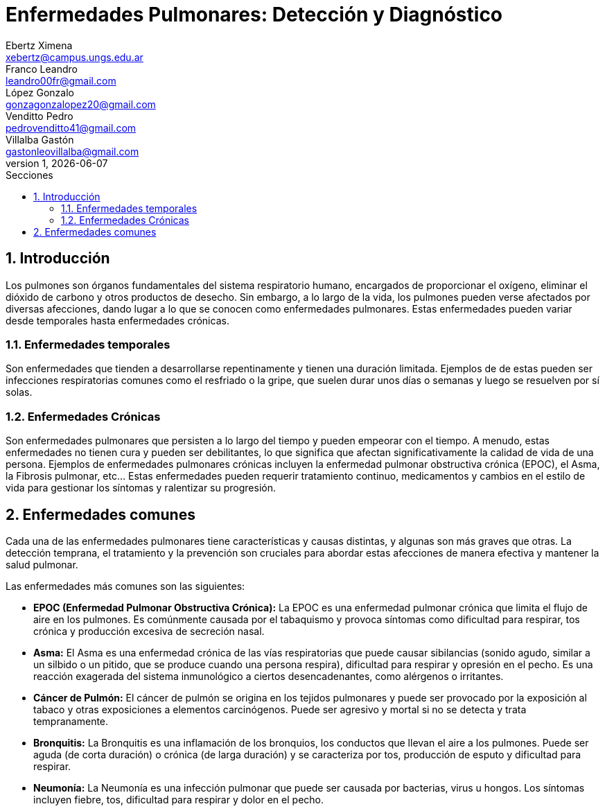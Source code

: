 = Enfermedades Pulmonares: Detección y Diagnóstico
Ebertz Ximena <xebertz@campus.ungs.edu.ar>; Franco Leandro <leandro00fr@gmail.com>; López Gonzalo <gonzagonzalopez20@gmail.com>; Venditto Pedro <pedrovenditto41@gmail.com>; Villalba Gastón <gastonleovillalba@gmail.com>;
v1, {docdate}
:toc:
:title-page:
:toc-title: Secciones
:numbered:
:source-highlighter: highlight.js
:tabsize: 4
:nofooter:
:pdf-page-margin: [3cm, 3cm, 3cm, 3cm]

== Introducción
Los pulmones son órganos fundamentales del sistema respiratorio humano, encargados de proporcionar el oxígeno, eliminar el dióxido de carbono y otros productos de desecho. Sin embargo, a lo largo de la vida, los pulmones pueden verse afectados por diversas afecciones, dando lugar a lo que se conocen como enfermedades pulmonares. Estas enfermedades pueden variar desde temporales hasta enfermedades crónicas.

=== Enfermedades temporales
Son enfermedades que tienden a desarrollarse repentinamente y tienen una duración limitada. Ejemplos de de estas pueden ser infecciones respiratorias comunes como el resfriado o la gripe, que suelen durar unos días o semanas y luego se resuelven por sí solas.

=== Enfermedades Crónicas
Son enfermedades pulmonares que persisten a lo largo del tiempo y pueden empeorar con el tiempo. A menudo, estas enfermedades no tienen cura y pueden ser debilitantes, lo que significa que afectan significativamente la calidad de vida de una persona. Ejemplos de enfermedades pulmonares crónicas incluyen la enfermedad pulmonar obstructiva crónica (EPOC), el Asma, la Fibrosis pulmonar, etc... Estas enfermedades pueden requerir tratamiento continuo, medicamentos y cambios en el estilo de vida para gestionar los síntomas y ralentizar su progresión.

== Enfermedades comunes
Cada una de las enfermedades pulmonares tiene características y causas distintas, y algunas son más graves que otras. La detección temprana, el tratamiento y la prevención son cruciales para abordar estas afecciones de manera efectiva y mantener la salud pulmonar.

Las enfermedades más comunes son las siguientes:

* *EPOC (Enfermedad Pulmonar Obstructiva Crónica):* La EPOC es una enfermedad pulmonar crónica que limita el flujo de aire en los pulmones. Es comúnmente causada por el tabaquismo y provoca síntomas como dificultad para respirar, tos crónica y producción excesiva de secreción nasal.

* *Asma:* El Asma es una enfermedad crónica de las vías respiratorias que puede causar sibilancias (sonido agudo, similar a un silbido o un pitido, que se produce cuando una persona respira), dificultad para respirar y opresión en el pecho. Es una reacción exagerada del sistema inmunológico a ciertos desencadenantes, como alérgenos o irritantes.

* *Cáncer de Pulmón:* El cáncer de pulmón se origina en los tejidos pulmonares y puede ser provocado por la exposición al tabaco y otras exposiciones a elementos carcinógenos. Puede ser agresivo y mortal si no se detecta y trata tempranamente.

* *Bronquitis:* La Bronquitis es una inflamación de los bronquios, los conductos que llevan el aire a los pulmones. Puede ser aguda (de corta duración) o crónica (de larga duración) y se caracteriza por tos, producción de esputo y dificultad para respirar.

* *Neumonía:* La Neumonía es una infección pulmonar que puede ser causada por bacterias, virus u hongos. Los síntomas incluyen fiebre, tos, dificultad para respirar y dolor en el pecho.